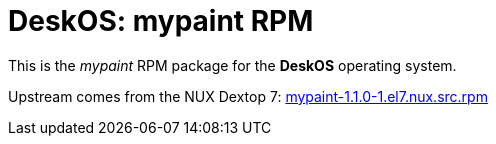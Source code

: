= DeskOS: mypaint RPM

This is the _mypaint_ RPM package for the *DeskOS* operating system.

Upstream comes from the NUX Dextop 7:
http://li.nux.ro/download/nux/dextop/el7/SRPMS/mypaint-1.1.0-1.el7.nux.src.rpm[mypaint-1.1.0-1.el7.nux.src.rpm]
